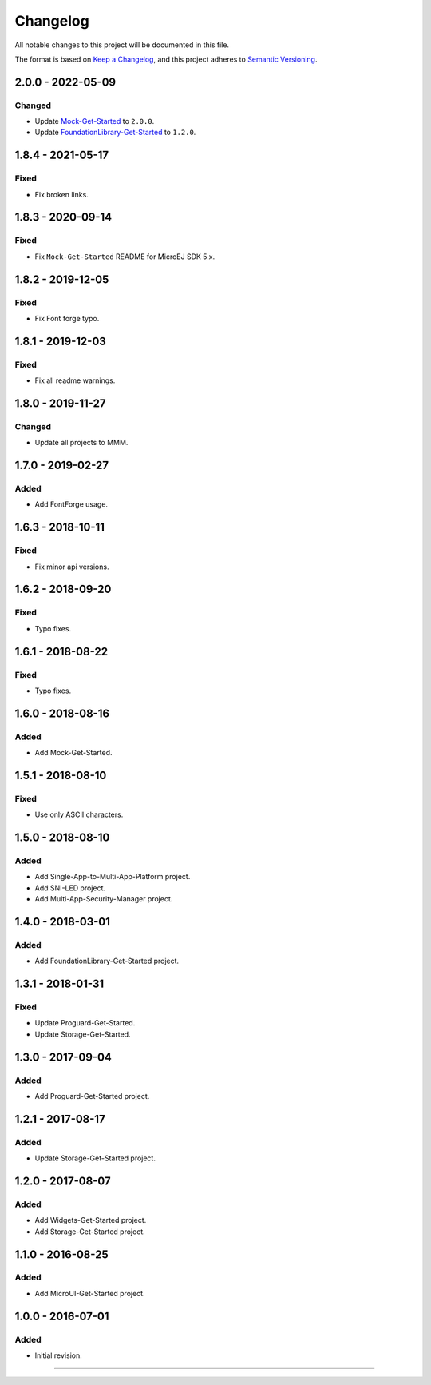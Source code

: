 ===========
 Changelog
===========

All notable changes to this project will be documented in this file.

The format is based on `Keep a Changelog <https://keepachangelog.com/en/1.0.0/>`_,
and this project adheres to `Semantic Versioning <https://semver.org/spec/v2.0.0.html>`_.

------------------
2.0.0 - 2022-05-09
------------------

Changed
=======

- Update `Mock-Get-Started <Mock-Get-Started/CHANGELOG.md>`_ to ``2.0.0``.
- Update `FoundationLibrary-Get-Started <Mock-Get-Started/CHANGELOG.md>`_ to ``1.2.0``.

------------------
1.8.4 - 2021-05-17
------------------

Fixed
=====

-  Fix broken links.

------------------
1.8.3 - 2020-09-14
------------------

Fixed
=====

-  Fix ``Mock-Get-Started`` README for MicroEJ SDK 5.x.

------------------
1.8.2 - 2019-12-05
------------------

Fixed
=====

-  Fix Font forge typo.

------------------
1.8.1 - 2019-12-03
------------------

Fixed
=====

-  Fix all readme warnings.

------------------
1.8.0 - 2019-11-27
------------------

Changed
=======

-  Update all projects to MMM.

------------------
1.7.0 - 2019-02-27
------------------

Added
=====

-  Add FontForge usage.

------------------
1.6.3 - 2018-10-11
------------------

Fixed
=====

-  Fix minor api versions.

------------------
1.6.2 - 2018-09-20
------------------

Fixed
=====

-  Typo fixes.

------------------
1.6.1 - 2018-08-22
------------------

Fixed
=====

-  Typo fixes.

------------------
1.6.0 - 2018-08-16
------------------

Added
=====

-  Add Mock-Get-Started.

------------------
1.5.1 - 2018-08-10
------------------

Fixed
=====

-  Use only ASCII characters.

------------------
1.5.0 - 2018-08-10
------------------

Added
=====

-  Add Single-App-to-Multi-App-Platform project.
-  Add SNI-LED project.
-  Add Multi-App-Security-Manager project.

------------------
1.4.0 - 2018-03-01
------------------

Added
=====

-  Add FoundationLibrary-Get-Started project.

------------------
1.3.1 - 2018-01-31
------------------

Fixed
=====

-  Update Proguard-Get-Started.
-  Update Storage-Get-Started.

------------------
1.3.0 - 2017-09-04
------------------

Added
=====

-  Add Proguard-Get-Started project.

------------------
1.2.1 - 2017-08-17
------------------

Added
=====

-  Update Storage-Get-Started project.

------------------
1.2.0 - 2017-08-07
------------------

Added
=====

-  Add Widgets-Get-Started project.
-  Add Storage-Get-Started project.

------------------
1.1.0 - 2016-08-25
------------------

Added
=====

-  Add MicroUI-Get-Started project.

------------------
1.0.0 - 2016-07-01
------------------

Added
=====

-  Initial revision.

--------------

.. ReStructuredText
.. Copyright 2017-2022 MicroEJ Corp. All rights reserved.
.. Use of this source code is governed by a BSD-style license that can be found with this software.